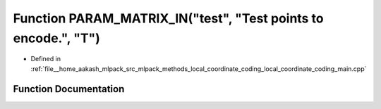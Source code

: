.. _exhale_function_local__coordinate__coding__main_8cpp_1a926fce12cd5efe6756a3fbe544289f5a:

Function PARAM_MATRIX_IN("test", "Test points to encode.", "T")
===============================================================

- Defined in :ref:`file__home_aakash_mlpack_src_mlpack_methods_local_coordinate_coding_local_coordinate_coding_main.cpp`


Function Documentation
----------------------


.. doxygenfunction:: PARAM_MATRIX_IN("test", "Test points to encode.", "T")
